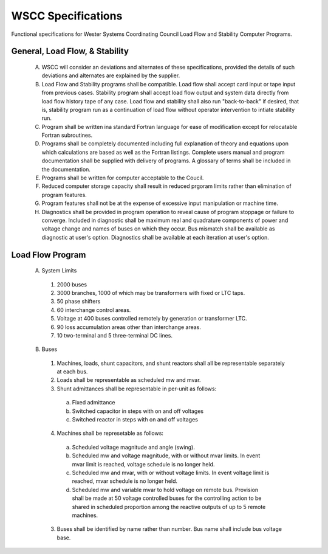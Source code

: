 *******************
WSCC Specifications
*******************

Functional specifications for Wester Systems Coordinating Council Load Flow and Stability Computer Programs.

General, Load Flow, & Stability
===============================

  A. WSCC will consider an deviations and alternates of these specifications, provided the details of such deviations and alternates are explained by the supplier.

  B. Load Flow and Stability programs shall be compatible. Load flow shall accept card input or tape input from previous cases. Stability program shall accept load flow output and system data directly from load flow history tape of any case. Load flow and stability shall also run "back-to-back" if desired, that is, stability program run as a continuation of load flow without operator intervention to intiate stability run.

  C. Program shall be written ina standard Fortran language for ease of modification except for relocatable Fortran subroutines.

  D. Programs shall be completely documented including full explanation of theory and equations upon which calculations are based as well as the Fortran listings. Complete users manual and program documentation shall be supplied with delivery of programs. A glossary of terms shall be included in the documentation.

  E. Programs shall be written for computer acceptable to the Coucil.

  F. Reduced computer storage capacity shall result in reduced prgoram limits rather than elimination of program features.

  G. Program features shall not be at the expense of excessive input manipulation or machine time.

  H. Diagnostics shall be provided in program operation to reveal cause of program stoppage or failure to converge. Included in diagnostic shall be maximum real and quadrature components of power and voltage change and names of buses on which they occur. Bus mismatch shall be available as diagnostic at user's option. Diagnostics shall be available at each iteration at user's option.



Load Flow Program
=================

  A. System Limits
  
    1. 2000 buses
    2. 3000 branches, 1000 of which may be transformers with fixed or LTC taps.
    3. 50 phase shifters
    4. 60 interchange control areas.
    5. Voltage at 400 buses controlled remotely by generation or transformer LTC.
    6. 90 loss accumulation areas other than interchange areas.
    7. 10 two-terminal and 5 three-terminal DC lines.

  B. Buses

    1. Machines, loads, shunt capacitors, and shunt reactors shall all be representable separately at each bus.
    2. Loads shall be representable as scheduled mw and mvar.
    3. Shunt admittances shall be representable in per-unit as follows:

      (a) Fixed admittance
      (b) Switched capacitor in steps with on and off voltages
      (c) Switched reactor in steps with on and off voltages

    4. Machines shall be represetable as follows:

      (a) Scheduled voltage magnitude and angle (swing).
      (b) Scheduled mw and voltage magnitude, with or without mvar limits. In event mvar limit is reached, voltage schedule is no longer held.
      (c) Scheduled mw and mvar, with or without voltage limits. In event voltage limit is reached, mvar schedule is no longer held.
      (d) Scheduled mw and variable mvar to hold voltage on remote bus. Provision shall be made at 50 voltage controlled buses for the controlling action to be shared in scheduled proportion among the reactive outputs of up to 5 remote machines.

    3. Buses shall be identified by name rather than number. Bus name shall include bus voltage base.

    